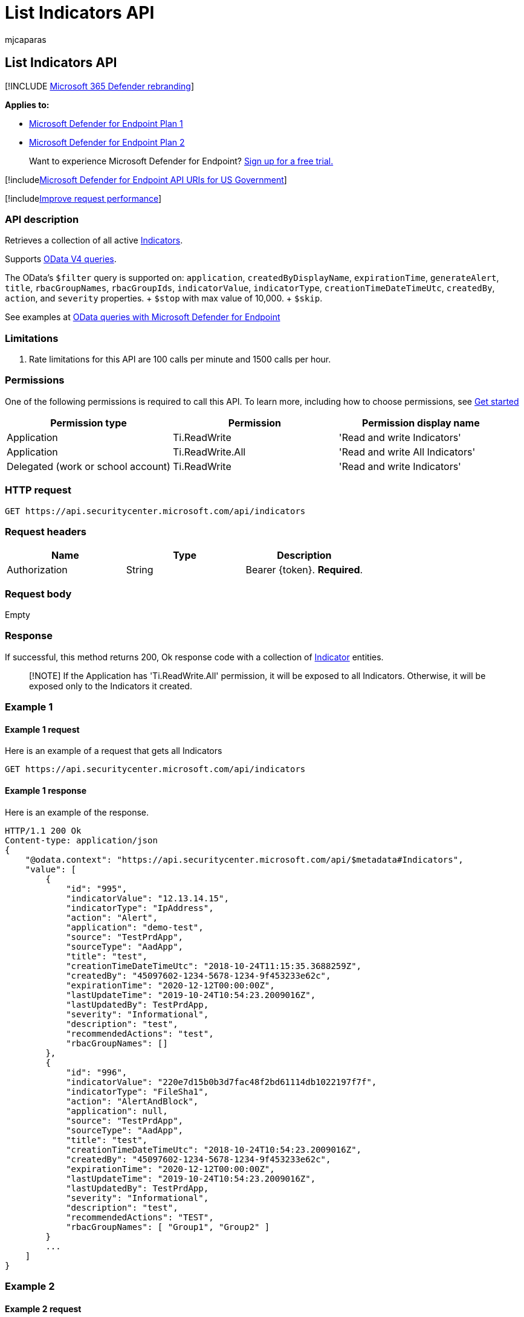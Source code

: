 = List Indicators API
:audience: ITPro
:author: mjcaparas
:description: Learn how to use the List Indicators API to retrieve a collection of all active Indicators in Microsoft Defender for Endpoint.
:keywords: apis, public api, supported apis, Indicators collection
:manager: dansimp
:ms.author: macapara
:ms.collection: M365-security-compliance
:ms.custom: api
:ms.localizationpriority: medium
:ms.mktglfcycl: deploy
:ms.pagetype: security
:ms.service: microsoft-365-security
:ms.sitesec: library
:ms.subservice: mde
:ms.topic: article
:search.appverid: met150

== List Indicators API

[!INCLUDE xref:../../includes/microsoft-defender.adoc[Microsoft 365 Defender rebranding]]

*Applies to:*

* https://go.microsoft.com/fwlink/p/?linkid=2154037[Microsoft Defender for Endpoint Plan 1]
* https://go.microsoft.com/fwlink/p/?linkid=2154037[Microsoft Defender for Endpoint Plan 2]

____
Want to experience Microsoft Defender for Endpoint?
https://signup.microsoft.com/create-account/signup?products=7f379fee-c4f9-4278-b0a1-e4c8c2fcdf7e&ru=https://aka.ms/MDEp2OpenTrial?ocid=docs-wdatp-exposedapis-abovefoldlink[Sign up for a free trial.]
____

[!includexref:../../includes/microsoft-defender-api-usgov.adoc[Microsoft Defender for Endpoint API URIs for US Government]]

[!includexref:../../includes/improve-request-performance.adoc[Improve request performance]]

=== API description

Retrieves a collection of all active xref:ti-indicator.adoc[Indicators].

Supports https://www.odata.org/documentation/[OData V4 queries].

The OData's `$filter` query is supported on: `application`, `createdByDisplayName`, `expirationTime`, `generateAlert`, `title`, `rbacGroupNames`, `rbacGroupIds`, `indicatorValue`, `indicatorType`, `creationTimeDateTimeUtc`, `createdBy`, `action`, and `severity` properties.
+ `$stop` with max value of 10,000.
+ `$skip`.

See examples at xref:exposed-apis-odata-samples.adoc[OData queries with Microsoft Defender for Endpoint]

=== Limitations

. Rate limitations for this API are 100 calls per minute and 1500 calls per hour.

=== Permissions

One of the following permissions is required to call this API.
To learn more, including how to choose permissions, see xref:apis-intro.adoc[Get started]

|===
| Permission type | Permission | Permission display name

| Application
| Ti.ReadWrite
| 'Read and write Indicators'

| Application
| Ti.ReadWrite.All
| 'Read and write All Indicators'

| Delegated (work or school account)
| Ti.ReadWrite
| 'Read and write Indicators'
|===

=== HTTP request

[,http]
----
GET https://api.securitycenter.microsoft.com/api/indicators
----

=== Request headers

|===
| Name | Type | Description

| Authorization
| String
| Bearer \{token}.
*Required*.
|===

=== Request body

Empty

=== Response

If successful, this method returns 200, Ok response code with a collection of xref:ti-indicator.adoc[Indicator] entities.

____
[!NOTE] If the Application has 'Ti.ReadWrite.All' permission, it will be exposed to all Indicators.
Otherwise, it will be exposed only to the Indicators it created.
____

=== Example 1

==== Example 1 request

Here is an example of a request that gets all Indicators

[,http]
----
GET https://api.securitycenter.microsoft.com/api/indicators
----

==== Example 1 response

Here is an example of the response.

[,json]
----
HTTP/1.1 200 Ok
Content-type: application/json
{
    "@odata.context": "https://api.securitycenter.microsoft.com/api/$metadata#Indicators",
    "value": [
        {
            "id": "995",
            "indicatorValue": "12.13.14.15",
            "indicatorType": "IpAddress",
            "action": "Alert",
            "application": "demo-test",
            "source": "TestPrdApp",
            "sourceType": "AadApp",
            "title": "test",
            "creationTimeDateTimeUtc": "2018-10-24T11:15:35.3688259Z",
            "createdBy": "45097602-1234-5678-1234-9f453233e62c",
            "expirationTime": "2020-12-12T00:00:00Z",
            "lastUpdateTime": "2019-10-24T10:54:23.2009016Z",
            "lastUpdatedBy": TestPrdApp,
            "severity": "Informational",
            "description": "test",
            "recommendedActions": "test",
            "rbacGroupNames": []
        },
        {
            "id": "996",
            "indicatorValue": "220e7d15b0b3d7fac48f2bd61114db1022197f7f",
            "indicatorType": "FileSha1",
            "action": "AlertAndBlock",
            "application": null,
            "source": "TestPrdApp",
            "sourceType": "AadApp",
            "title": "test",
            "creationTimeDateTimeUtc": "2018-10-24T10:54:23.2009016Z",
            "createdBy": "45097602-1234-5678-1234-9f453233e62c",
            "expirationTime": "2020-12-12T00:00:00Z",
            "lastUpdateTime": "2019-10-24T10:54:23.2009016Z",
            "lastUpdatedBy": TestPrdApp,
            "severity": "Informational",
            "description": "test",
            "recommendedActions": "TEST",
            "rbacGroupNames": [ "Group1", "Group2" ]
        }
        ...
    ]
}
----

=== Example 2

==== Example 2 request

Here is an example of a request that gets all Indicators with 'AlertAndBlock' action

[,http]
----
GET https://api.securitycenter.microsoft.com/api/indicators?$filter=action+eq+'AlertAndBlock'
----

==== Example 2 response

Here is an example of the response.

[,json]
----
HTTP/1.1 200 Ok
Content-type: application/json
{
    "@odata.context": "https://api.securitycenter.microsoft.com/api/$metadata#Indicators",
    "value": [
        {
            "id": "997",
            "indicatorValue": "111e7d15b0b3d7fac48f2bd61114db1022197f7f",
            "indicatorType": "FileSha1",
            "action": "AlertAndBlock",
            "application": null,
            "source": "TestPrdApp",
            "sourceType": "AadApp",
            "title": "test",
            "creationTimeDateTimeUtc": "2018-10-24T10:54:23.2009016Z",
            "createdBy": "45097602-1234-5678-1234-9f453233e62c",
            "expirationTime": "2020-12-12T00:00:00Z",
            "lastUpdateTime": "2019-10-24T10:54:23.2009016Z",
            "lastUpdatedBy": TestPrdApp,
            "severity": "Informational",
            "description": "test",
            "recommendedActions": "TEST",
            "rbacGroupNames": [ "Group1", "Group2" ]
        }
        ...
    ]
}
----
